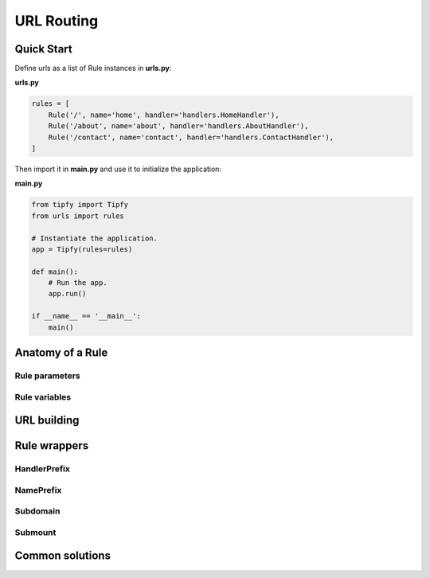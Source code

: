 .. _guide.routing:

URL Routing
===========

Quick Start
-----------
Define urls as a list of Rule instances in **urls.py**:

**urls.py**

.. code-block:: python

   rules = [
       Rule('/', name='home', handler='handlers.HomeHandler'),
       Rule('/about', name='about', handler='handlers.AboutHandler'),
       Rule('/contact', name='contact', handler='handlers.ContactHandler'),
   ]


Then import it in **main.py** and use it to initialize the application:

**main.py**

.. code-block:: python

   from tipfy import Tipfy
   from urls import rules

   # Instantiate the application.
   app = Tipfy(rules=rules)

   def main():
       # Run the app.
       app.run()

   if __name__ == '__main__':
       main()


Anatomy of a Rule
-----------------

Rule parameters
~~~~~~~~~~~~~~~


Rule variables
~~~~~~~~~~~~~~


URL building
------------


Rule wrappers
-------------

HandlerPrefix
~~~~~~~~~~~~~


NamePrefix
~~~~~~~~~~


Subdomain
~~~~~~~~~


Submount
~~~~~~~~


Common solutions
----------------
